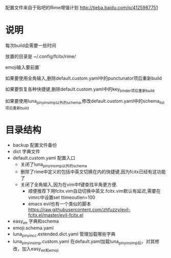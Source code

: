 配置文件来自于贴吧的Rime增强计划 http://tieba.baidu.com/p/4125987751
* 说明
每次build会需要一些时间

放置的目录是 ~/.config/fcitx/rime/

emoji输入要前置`

如果要使用全角输入,删除default.custom.yaml中的punctunator项后重新build

如果要恢复各种快捷键,删除default.custom.yaml中的key_binder项后重新build

如果要使用luna_pinyin_simp以外的schema,修改default.custom.yaml中的schema_list项后重新build

* 目录结构
  - backup 配置文件备份
  - dict 字典文件
  - default.custom.yaml 配置入口 
    - 关闭了luna_pinyin_simp以外的schema 
    - 删除了rime中定义的包括中英文切换在内的快捷键,因为fcitx已经有这功能了
    - 关闭了全角输入,因为在vim中f键查找半角更方便.
      - 顺便推荐下用fcitx.vim自动切换中英文.fcitx.vim默认有延迟,需要在vimrc中设置set ttimeoutlen=100
      - emacs evil也有一个类似的脚本 https://raw.githubusercontent.com/zhfuzzy/evil-fcitx.el/master/evil-fcitx.el
  - easy_en 字典和schema
  - emoji.schema.yaml
  - luna_pinyin_cc.extended.dict.yaml 管理加载哪些字典
  - luna_pinyin_simp.custom.yaml 在default.yaml加载luna_pinyin_simp后，对其修改，加入easy_en和emoji




